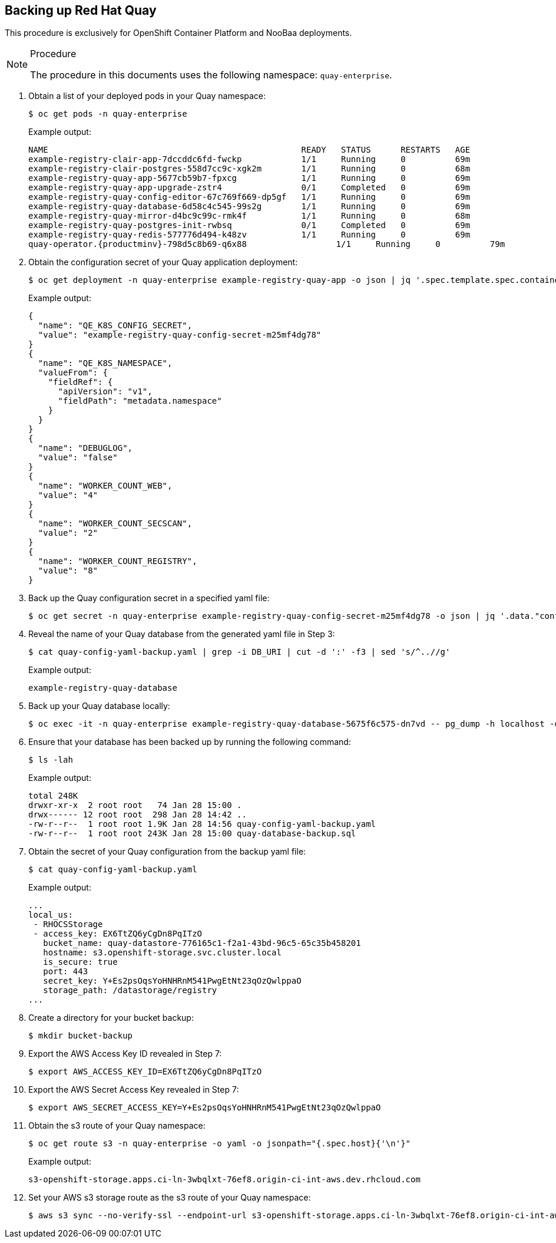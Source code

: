== Backing up Red Hat Quay

This procedure is exclusively for OpenShift Container Platform and NooBaa deployments.

.Procedure

[NOTE]
====
The procedure in this documents uses the following namespace: `quay-enterprise`.
====

. Obtain a list of your deployed pods in your Quay namespace:
+
----
$ oc get pods -n quay-enterprise
----
+
Example output:
+
----
NAME                                                   READY   STATUS      RESTARTS   AGE
example-registry-clair-app-7dccddc6fd-fwckp            1/1     Running     0          69m
example-registry-clair-postgres-558d7cc9c-xgk2m        1/1     Running     0          68m
example-registry-quay-app-5677cb59b7-fpxcg             1/1     Running     0          69m
example-registry-quay-app-upgrade-zstr4                0/1     Completed   0          69m
example-registry-quay-config-editor-67c769f669-dp5gf   1/1     Running     0          69m
example-registry-quay-database-6d58c4c545-99s2g        1/1     Running     0          69m
example-registry-quay-mirror-d4bc9c99c-rmk4f           1/1     Running     0          68m
example-registry-quay-postgres-init-rwbsq              0/1     Completed   0          69m
example-registry-quay-redis-577776d494-k48zv           1/1     Running     0          69m
quay-operator.{productminv}-798d5c8b69-q6x88                  1/1     Running     0          79m
----

. Obtain the configuration secret of your Quay application deployment:
+
----
$ oc get deployment -n quay-enterprise example-registry-quay-app -o json | jq '.spec.template.spec.containers[].env[]'
----
+
Example output:
+
[source,terminal]
----
{
  "name": "QE_K8S_CONFIG_SECRET",
  "value": "example-registry-quay-config-secret-m25mf4dg78"
}
{
  "name": "QE_K8S_NAMESPACE",
  "valueFrom": {
    "fieldRef": {
      "apiVersion": "v1",
      "fieldPath": "metadata.namespace"
    }
  }
}
{
  "name": "DEBUGLOG",
  "value": "false"
}
{
  "name": "WORKER_COUNT_WEB",
  "value": "4"
}
{
  "name": "WORKER_COUNT_SECSCAN",
  "value": "2"
}
{
  "name": "WORKER_COUNT_REGISTRY",
  "value": "8"
}
----

. Back up the Quay configuration secret in a specified yaml file:
+
----
$ oc get secret -n quay-enterprise example-registry-quay-config-secret-m25mf4dg78 -o json | jq '.data."config.yaml"' | cut -d '"' -f2 | base64 -d -w0 > quay-config-yaml-backup.yaml
----

. Reveal the name of your Quay database from the generated yaml file in Step 3:
+
----
$ cat quay-config-yaml-backup.yaml | grep -i DB_URI | cut -d ':' -f3 | sed 's/^..//g'
----
+
Example output:
+
----
example-registry-quay-database
----

. Back up your Quay database locally:
+
----
$ oc exec -it -n quay-enterprise example-registry-quay-database-5675f6c575-dn7vd -- pg_dump -h localhost -d new-quay-quay-database -O > quay-database-backup.sql
----

. Ensure that your database has been backed up by running the following command:
+
----
$ ls -lah
----
+
Example output:
+
----
total 248K
drwxr-xr-x  2 root root   74 Jan 28 15:00 .
drwx------ 12 root root  298 Jan 28 14:42 ..
-rw-r--r--  1 root root 1.9K Jan 28 14:56 quay-config-yaml-backup.yaml
-rw-r--r--  1 root root 243K Jan 28 15:00 quay-database-backup.sql
----

. Obtain the secret of your Quay configuration from the backup yaml file:
+
----
$ cat quay-config-yaml-backup.yaml
----
+
Example output:
+
----
...
local_us:
 - RHOCSStorage
 - access_key: EX6TtZQ6yCgDn8PqITzO
   bucket_name: quay-datastore-776165c1-f2a1-43bd-96c5-65c35b458201
   hostname: s3.openshift-storage.svc.cluster.local
   is_secure: true
   port: 443
   secret_key: Y+Es2psOqsYoHNHRnM541PwgEtNt23qOzQwlppaO
   storage_path: /datastorage/registry
...
----

. Create a directory for your bucket backup:
+
----
$ mkdir bucket-backup
----

. Export the AWS Access Key ID revealed in Step 7:
+
----
$ export AWS_ACCESS_KEY_ID=EX6TtZQ6yCgDn8PqITzO
----

. Export the AWS Secret Access Key revealed in Step 7:
+
----
$ export AWS_SECRET_ACCESS_KEY=Y+Es2psOqsYoHNHRnM541PwgEtNt23qOzQwlppaO
----

. Obtain the s3 route of your Quay namespace:
+
----
$ oc get route s3 -n quay-enterprise -o yaml -o jsonpath="{.spec.host}{'\n'}"
----
+
Example output:
+
----
s3-openshift-storage.apps.ci-ln-3wbqlxt-76ef8.origin-ci-int-aws.dev.rhcloud.com
----

. Set your AWS s3 storage route as the s3 route of your Quay namespace:
+
----
$ aws s3 sync --no-verify-ssl --endpoint-url s3-openshift-storage.apps.ci-ln-3wbqlxt-76ef8.origin-ci-int-aws.dev.rhcloud.com s3://quay-datastore-776165c1-f2a1-43bd-96c5-65c35b458201
----
